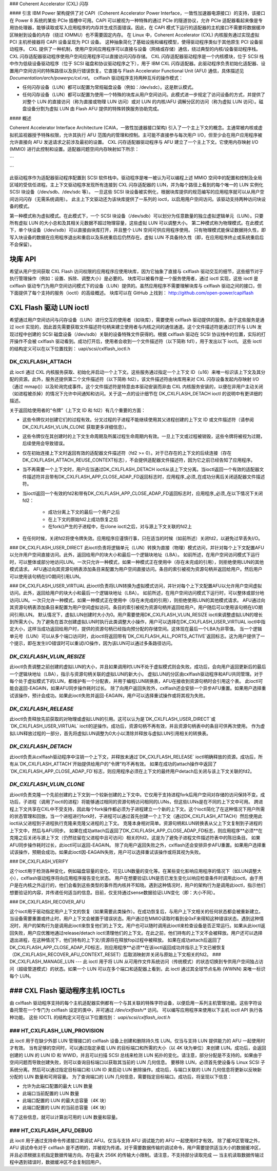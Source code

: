### Coherent Accelerator (CXL) 闪存

#### 引言
IBM Power 架构提供了对 CAPI（Coherent Accelerator Power Interface，一致性加速器电源接口）的支持，该接口在 Power 8 系统的某些 PCIe 插槽中可用。CAPI 可以被视为一种特殊的通过 PCIe 的隧道协议，允许 PCIe 适配器看起来像是专用协处理器，能够读取或写入应用程序的内存并生成页面错误。因此，在 CAPI 模式下运行的适配器的主机接口不需要将数据缓冲区映射到设备的内存（绕过 IOMMU）也不需要固定内存。
在 Linux 中，Coherent Accelerator (CXL) 内核服务通过实现虚拟 PCI 主机桥接器将 CAPI 设备呈现为 PCI 设备。
这种抽象简化了基础设施和编程模型，使得驱动程序类似于其他原生 PCI 设备驱动程序。
CXL 提供了一种机制，使用户空间应用程序可以直接与设备（网络或存储）通信，绕过典型的内核/设备驱动程序栈。CXL 闪存适配器驱动程序使用户空间应用程序可以直接访问闪存存储。
CXL 闪存适配器驱动程序是一个内核模块，位于 SCSI 栈中作为低级设备驱动程序（位于 SCSI 磁盘和协议驱动程序之下），用于 IBM CXL 闪存适配器。此驱动程序负责初始化适配器、设置用户空间访问的特殊路径以及执行错误恢复。它直接与 Flash Accelerator Functional Unit (AFU) 通信，具体描述见 `Documentation/arch/powerpc/cxl.rst`。
cxlflash 驱动程序支持两种互斥的操作模式：

- 任何闪存设备（LUN）都可以配置为常规磁盘设备（例如：/dev/sdc）。这是默认模式。
- 任何闪存设备（LUN）都可以配置为使用一个特殊的块库从用户空间访问。此模式进一步规定了访问设备的方式，并提供了对整个 LUN 的直接访问（称为直接或物理 LUN 访问）或对 LUN 的内核/AFU 调解分区的访问（称为虚拟 LUN 访问）。磁盘设备分割为虚拟 LUN 由 Flash AFU 提供的特殊转换服务协助完成。

#### 概述

Coherent Accelerator Interface Architecture (CAIA，一致性加速器接口架构) 引入了一个主上下文的概念。主通常被内核或虚拟机监视器授予特殊权限，允许其执行 AFU 范围内的管理和控制。主可能不直接参与每次用户 I/O，但至少会在用户应用程序被允许直接向 AFU 发送请求之前涉及最初的设置。
CXL 闪存适配器驱动程序与 AFU 建立了一个主上下文。它使用内存映射 I/O (MMIO) 进行此控制和设置。适配器问题空间内存映射如下所示：

```
                     +-------------------------------+
                     |    512 * 64 KB 用户 MMIO      |
                     |        （每个上下文）          |
                     |       用户可访问              |
                     +-------------------------------+
                     |    512 * 128 B 每个上下文    |
                     |    配置和控制                |
                     |   受信任进程可访问            |
                     +-------------------------------+
                     |         64 KB 全局            |
                     |   受信任进程可访问            |
                     +-------------------------------+
```

此驱动程序作为适配器驱动程序配置到 SCSI 软件栈中。驱动程序是唯一被认为可以编程上述 MMIO 空间中的配置和控制及全局区域的受信任进程。主上下文驱动程序发现所有连接到 CXL 闪存适配器的 LUN，并为每个路径上看到的每个唯一的 LUN 实例化 SCSI 块设备（/dev/sdb、/dev/sdc 等）。
一旦这些 SCSI 块设备被实例化，根据块库提供的规范编写的应用程序就可以从用户空间访问闪存（无需系统调用）。
此主上下文驱动还为该块库提供了一系列的 ioctl，以启用用户空间访问。该驱动支持两种访问块设备的模式。

第一种模式称为虚拟模式。在此模式下，一个 SCSI 块设备（/dev/sdb）可以划分为任意数量的独立虚拟逻辑单元（LUN）。只要所有虚拟 LUN 的大小总和及其相关元数据不超过物理容量，这些虚拟 LUN 可以调整大小。
第二种模式称为物理模式。在此模式下，单个块设备（/dev/sdb）可以直接由块库打开，并且整个 LUN 空间可供应用程序使用。
只有物理模式能保证数据持久性，即写入块设备的数据在应用程序退出和重启以及系统重启后仍然存在。虚拟 LUN 不具备持久性（即，在应用程序终止或系统重启后不会保留）。

块库 API
========

希望从用户空间获取 CXL Flash 访问权限的应用程序应使用块库，因为它抽象了直接与 cxlflash 驱动交互的细节，这些细节对于执行管理操作（例如：设置、拆除、调整大小）是必要的。
块库可以被看作是一个服务使用者，通过 ioctl 实现，这些 ioctl 是 cxlflash 驱动专门为用户空间访问模式下的设备（LUN）提供的。虽然应用程序不需要理解块库与 cxlflash 驱动之间的接口，但下面提供了每个支持的服务（ioctl）的高级概述。
块库可以在 GitHub 上找到：
http://github.com/open-power/capiflash

CXL Flash 驱动 LUN ioctl
========================

希望通过用户空间访问与闪存设备（LUN）进行交互的使用者（如块库），需要使用 cxlflash 驱动提供的服务。由于这些服务是通过 ioctl 实现的，因此首先需要获取文件描述符句柄来建立使用者与内核之间的通信通道。这个文件描述符是通过打开与 LUN 发现过程中创建的 SCSI 磁盘设备（/dev/sdb）关联的设备特殊文件获得的。根据 cxlflash 驱动在 SCSI 协议栈中的位置，实际的打开操作不会被 cxlflash 驱动看到。成功打开后，使用者会收到一个文件描述符（以下简称 fd1），用于发出以下 ioctl。
这些 ioctl 的结构定义可以在以下位置找到：
uapi/scsi/cxlflash_ioctl.h

DK_CXLFLASH_ATTACH
------------------

此 ioctl 通过 CXL 内核服务获取、初始化并启动一个上下文。这些服务通过指定一个上下文 ID（u16）来唯一标识该上下文及其分配的资源。此外，服务还提供第二个文件描述符（以下简称 fd2），该文件描述符由块库用来对 CXL 闪存设备发起内存映射 I/O（通过 mmap()）以及轮询完成事件。这个文件描述符是特意由本驱动安装而非由 CXL 内核服务安装的，以便在非用户主动关闭（如进程被杀掉）的情况下允许中间通知和访问。关于这一点的设计细节在 DK_CXLFLASH_DETACH ioctl 的说明中有更详细的描述。

关于返回给使用者的“令牌”（上下文 ID 和 fd2）有几个重要的方面：

- 这些令牌仅对创建它们的过程有效。分叉过程的子进程不能继续使用其父进程创建的上下文 ID 或文件描述符（请参阅 DK_CXLFLASH_VLUN_CLONE 获取更多详细信息）。
- 这些令牌仅在其创建时的上下文生命周期及所属过程生命周期内有效。一旦上下文或过程被销毁，这些令牌将被视为过期，后续使用会导致错误。
- 仅在初始连接上下文时返回有效的适配器文件描述符（fd2 >= 0）。对于已存在的上下文的后续连接（存在DK_CXLFLASH_ATTACH_REUSE_CONTEXT标志），不会提供适配器文件描述符，因为它之前已经告知了应用程序。
- 当不再需要一个上下文时，用户应当通过DK_CXLFLASH_DETACH ioctl从该上下文分离。当ioctl返回一个有效的适配器文件描述符并且带有DK_CXLFLASH_APP_CLOSE_ADAP_FD返回标志时，应用程序_必须_在成功分离后关闭适配器文件描述符。
- 当ioctl返回一个有效的fd2和带有DK_CXLFLASH_APP_CLOSE_ADAP_FD返回标志时，应用程序_必须_在以下情况下关闭fd2：

		+ 成功分离上下文的最后一个用户之后
		+ 在上下文的原始fd2上成功恢复之后
		+ 在fork()产生的子进程中，在clone ioctl之后，对与源上下文关联的fd2上

- 在任何时候，关闭fd2将使令牌失效。应用程序应谨慎行事，只在适当的时候（如前所述）关闭fd2，以避免过早丢失I/O。

### DK_CXLFLASH_USER_DIRECT
此ioctl负责将逻辑单元（LUN）转换为直接（物理）模式访问，并针对每个上下文配置AFU以允许用户空间直接访问。此外，返回给用户的块大小和最后一个逻辑块地址（LBA）。
如前所述，在用户空间访问模式下运行时，可以整体或部分地访问LUN。一次只允许一种模式，如果一种模式正在使用中（存在未完成的引用），则拒绝使用LUN的其他模式请求。
AFU通过向其资源句柄表添加条目来配置为用户空间直接访问。条目的索引被视为资源句柄并返回给用户。然后用户可以使用该句柄在I/O期间引用LUN。

### DK_CXLFLASH_USER_VIRTUAL
此ioctl负责将LUN转换为虚拟模式访问，并针对每个上下文配置AFU以允许用户空间虚拟访问。此外，返回给用户的块大小和最后一个逻辑块地址（LBA）。
如前所述，在用户空间访问模式下运行时，可以整体或部分地访问LUN。一次只允许一种模式，如果一种模式正在使用中（存在未完成的引用），则拒绝使用LUN的其他模式请求。
AFU通过向其资源句柄表添加条目来配置为用户空间虚拟访问。条目的索引被视为资源句柄并返回给用户。用户随后可以使用该句柄在I/O期间引用LUN。
默认情况下，虚拟LUN创建时大小为0。用户需要使用DK_CXLFLASH_VLUN_RESIZE ioctl来调整虚拟LUN的增长到所需大小。为了避免在首次创建虚拟LUN时执行此类调整大小操作，用户可以选择在DK_CXLFLASH_USER_VIRTUAL ioctl中指定大小，这样当成功返回给用户时，提供的资源句柄已经指向预分配的存储空间。这体现在最后一个LBA为非零值。
当一个逻辑单元号（LUN）可以从多个端口访问时，此ioctl将返回带有`DK_CXLFLASH_ALL_PORTS_ACTIVE`返回标志。这为用户提供了一个提示，即在发生I/O错误时可以重试I/O操作，因为该LUN可以通过多条路径访问。

`DK_CXLFLASH_VLUN_RESIZE`
-------------------------
此ioctl负责调整之前创建的虚拟LUN的大小，并且如果调用时LUN不处于虚拟模式则会失败。成功后，会向用户返回更新后的最后一个逻辑块地址（LBA），指示与资源句柄关联的虚拟LUN的新大小。
虚拟LUN的分区由cxlflash驱动程序和AFU共同管理。对于每个处于虚拟模式下的LUN，都维护有一个分配表，并用于编程LUN转换表，AFU在接收到资源句柄时会引用这个表。
此ioctl可能会返回-EAGAIN，如果AFU同步操作耗时过长。
除了向用户返回失败外，cxlflash还会安排一个异步AFU重置。如果用户选择重试该操作，预计会成功。如果此ioctl失败并返回-EAGAIN，用户可以选择重试操作或将其视为失败。

`DK_CXLFLASH_RELEASE`
---------------------
此ioctl负责释放先前获取的对物理或虚拟LUN的引用。这可以认为是`DK_CXLFLASH_USER_DIRECT`或`DK_CXLFLASH_USER_VIRTUAL` ioctl的逆操作。成功后，资源句柄不再有效，并且资源句柄表中的条目可供再次使用。
作为虚拟LUN释放过程的一部分，首先将虚拟LUN调整为0大小以清除并释放与虚拟LUN引用相关的转换表。

`DK_CXLFLASH_DETACH`
--------------------
此ioctl负责从cxlflash驱动程序中注销一个上下文，并释放未通过`DK_CXLFLASH_RELEASE` ioctl明确释放的资源。成功后，所有从`DK_CXLFLASH_ATTACH`开始提供给用户的“令牌”均不再有效。
如果在成功的attach操作中返回了`DK_CXLFLASH_APP_CLOSE_ADAP_FD`标志，则应用程序必须在上下文的最终用户detach后关闭与该上下文关联的fd2。

`DK_CXLFLASH_VLUN_CLONE`
------------------------
此ioctl负责克隆一个先前创建的上下文到一个较新创建的上下文中。它仅用于支持进程fork后用户空间对存储的访问保持不变。成功后，子进程（调用了ioctl的进程）将能够通过相同的资源句柄访问相同的LUNs，但这些LUNs是在不同的上下文中可用。
跨进程上下文共享在CXL中不受支持，因此每个fork操作都必须为子进程建立一个新的上下文。这个ioctl简化了在这种情况下用户所需的状态管理和回放。当一个进程进行fork时，子进程可以通过首先创建一个上下文（通过DK_CXLFLASH_ATTACH）然后使用此ioctl从父进程到子进程执行克隆来克隆父进程的上下文。
克隆本身相对简单。资源句柄和LUN转换表从父上下文复制到子进程的上下文中，然后与AFU同步。
如果在成功attach后返回了DK_CXLFLASH_APP_CLOSE_ADAP_FD标志，则应用程序**必须**在克隆之后关闭与源上下文（仍然驻留在父进程中且可访问）相关的fd2。这是为了避免子进程文件描述符表中的陈旧条目。
如果AFU同步操作耗时过长，此ioctl可以返回-EAGAIN。
除了向用户返回失败之外，cxlflash还会安排异步AFU重置。如果用户选择重试该操作，预期会成功。如果此ioctl因-EAGAIN失败，用户可以选择重试该操作或将其视为失败。

### DK_CXLFLASH_VERIFY

这个ioctl用于检测各种变化，例如磁盘容量的变化、可见LUN数量的变化等。在某些变化影响应用程序的情况下（如LUN调整大小），cxlflash驱动程序将向应用程序报告变化状态。
用户在想要验证LUN是否已发生变化以响应检查条件时调用此ioctl。由于用户是在内核之外运行的，他们会看到这些类型的事件而内核并不知晓。遇到这种情况时，用户的架构行为是调用此ioctl，指示他们想要验证的内容，并传递任何适当的信息。目前，仅支持通过sense数据验证LUN变化（即：大小不同）。

### DK_CXLFLASH_RECOVER_AFU

这个ioctl用于驱动指定用户上下文的恢复（如果需要此类操作）。在成功恢复后，与用户上下文相关的任何状态都会被重新建立。
当设备需要重置或终止时，用户上下文会被置于错误状态。用户通过在MMIO读取时看到全0xF来得知这种错误状态。遇到这种情况时，用户的架构行为是调用此ioctl来恢复他们的上下文。用户也可以随时调用此ioctl来检查设备是否正常运行。如果从此ioctl返回失败，用户应优雅地通过release/detach ioctl清理他们的上下文。在此之前，他们持有的上下文不会被释放。用户还可以选择退出进程，在这种情况下，他们持有的上下文/资源将在释放fop过程中被释放。
如果在成功attach后返回了DK_CXLFLASH_APP_CLOSE_ADAP_FD标志，则应用程序**必须**在该ioctl返回成功并指示上下文已被恢复（DK_CXLFLASH_RECOVER_AFU_CONTEXT_RESET）后取消映射并关闭与原始上下文相关的fd2。
### DK_CXLFLASH_MANAGE_LUN
---
此 ioctl 用于将 LUN 从可用作文件系统访问（传统模式）的状态切换到专供用户空间独占访问（超级管道模式）的状态。如果一个 LUN 可以在多个端口和适配器上看到，此 ioctl 通过其全球节点名称 (WWNN) 来唯一标识每个 LUN。

### CXL Flash 驱动程序主机 IOCTLs
==================================

由 cxlflash 驱动程序支持的每个主机适配器实例都有一个与其关联的特殊字符设备，以便启用一系列主机管理功能。这些字符设备托管在一个专门为 cxlflash 设定的类中，并可通过 `/dev/cxlflash/*` 访问。
可以编写应用程序来使用以下主机 ioctl API 执行各种功能。
这些 IOCTL 的结构定义可在以下位置找到：
`uapi/scsi/cxlflash_ioctl.h`

### HT_CXLFLASH_LUN_PROVISION
-----------------------------
此 ioctl 用于在缺少外部 LUN 管理接口的 cxlflash 设备上创建和删除持久性 LUN。仅当与支持 LUN 提供能力的 AFU 一起使用时才有效。
当有足够的空间时，可以通过指定承载 LUN 的目标端口和所需的大小（以 4K 块为单位）来创建 LUN。成功后，会返回创建的 LUN 的 LUN ID 和 WWID，并且可以扫描 SCSI 总线来检测 LUN 拓扑的变化。请注意，部分分配是不支持的。如果由于空间问题而导致创建失败，则可以查询目标端口以获取其当前的 LUN 几何信息。
要移除 LUN，必须首先使设备与 Linux SCSI 子系统分离。然后可以通过指定目标端口和 LUN ID 来启动 LUN 删除操作。成功后，与端口关联的 LUN 几何信息将更新以反映新分配的 LUN 数量和可用容量。
为了查询端口的 LUN 几何信息，需要指定目标端口。成功后，将呈现以下信息：

- 允许为此端口配置的最大 LUN 数量
- 此端口当前配置的 LUN 数量
- 此端口配置的 LUN 的最大总容量（4K 块）
- 此端口配置的 LUN 的当前总容量（4K 块）

有了这些信息，就可以计算出可用的 LUN 数量和容量。

### HT_CXLFLASH_AFU_DEBUG
-------------------------
此 ioctl 用于通过支持命令传递接口来调试 AFU。仅当与支持 AFU 调试能力的 AFU 一起使用时才有效。
除了缓冲区管理之外，AFU 调试命令对于 cxlflash 是不透明的，并被视为传递。对于需要数据传输的调试命令，用户需要提供适当大小的数据缓冲区，并且必须根据主机指定数据传输方向。存在最大 256K 的传输大小限制。请注意，不支持部分读取完成 — 当主机读取数据传输过程中遇到错误时，数据缓冲区不会复制回用户。
